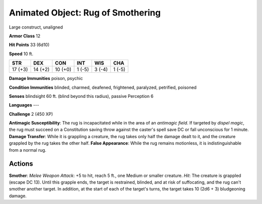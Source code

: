 
.. _srd:animated-object: rug of smothering:

Animated Object: Rug of Smothering
----------------------------------

Large construct, unaligned

**Armor Class** 12

**Hit Points** 33 (6d10)

**Speed** 10 ft.

+-----------+-----------+-----------+----------+----------+----------+
| STR       | DEX       | CON       | INT      | WIS      | CHA      |
+===========+===========+===========+==========+==========+==========+
| 17 (+3)   | 14 (+2)   | 10 (+0)   | 1 (-5)   | 3 (-4)   | 1 (-5)   |
+-----------+-----------+-----------+----------+----------+----------+

**Damage Immunities** poison, psychic

**Condition Immunities** blinded, charmed, deafened, frightened,
paralyzed, petrified, poisoned

**Senses** blindsight 60 ft. (blind beyond this radius), passive
Perception 6

**Languages** ---

**Challenge** 2 (450 XP)

**Antimagic Susceptibility**: The rug is incapacitated while in the area
of an *antimagic field*. If targeted by *dispel magic*, the rug must
succeed on a Constitution saving throw against the caster's spell save
DC or fall unconscious for 1 minute. **Damage Transfer**: While it is
grappling a creature, the rug takes only half the damage dealt to it,
and the creature grappled by the rug takes the other half. **False
Appearance**: While the rug remains motionless, it is indistinguishable
from a normal rug.

Actions
~~~~~~~~~~~~~~~~~~~~~~~~~~~~~~~~~

**Smother**: *Melee Weapon Attack*: +5 to hit, reach 5 ft., one Medium
or smaller creature. *Hit*: The creature is grappled (escape DC 13).
Until this grapple ends, the target is restrained, blinded, and at risk
of suffocating, and the rug can't smother another target. In addition,
at the start of each of the target's turns, the target takes 10 (2d6 +
3) bludgeoning damage.
